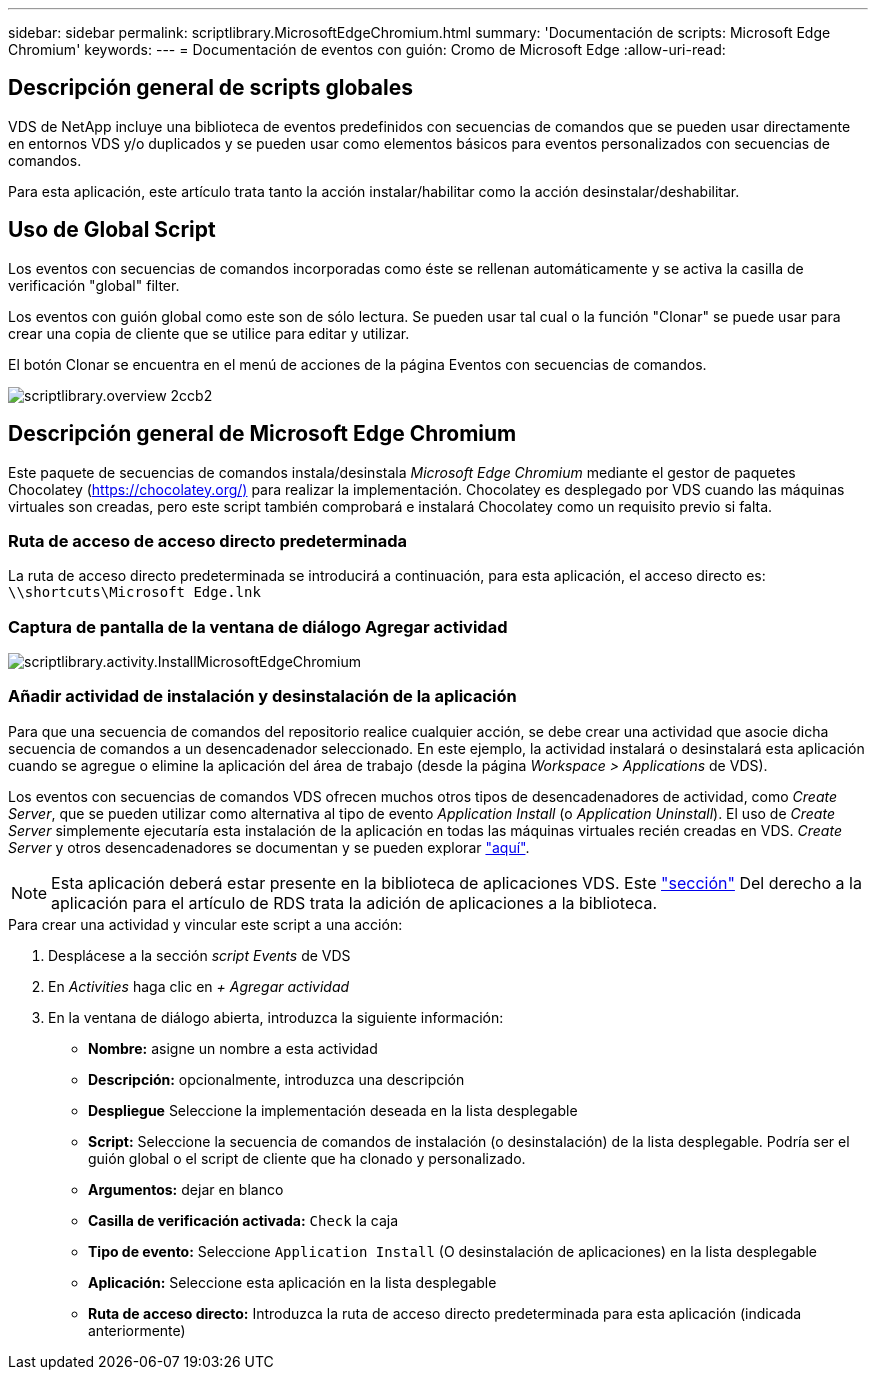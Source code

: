 ---
sidebar: sidebar 
permalink: scriptlibrary.MicrosoftEdgeChromium.html 
summary: 'Documentación de scripts: Microsoft Edge Chromium' 
keywords:  
---
= Documentación de eventos con guión: Cromo de Microsoft Edge
:allow-uri-read: 




== Descripción general de scripts globales

VDS de NetApp incluye una biblioteca de eventos predefinidos con secuencias de comandos que se pueden usar directamente en entornos VDS y/o duplicados y se pueden usar como elementos básicos para eventos personalizados con secuencias de comandos.

Para esta aplicación, este artículo trata tanto la acción instalar/habilitar como la acción desinstalar/deshabilitar.



== Uso de Global Script

Los eventos con secuencias de comandos incorporadas como éste se rellenan automáticamente y se activa la casilla de verificación "global" filter.

Los eventos con guión global como este son de sólo lectura. Se pueden usar tal cual o la función "Clonar" se puede usar para crear una copia de cliente que se utilice para editar y utilizar.

El botón Clonar se encuentra en el menú de acciones de la página Eventos con secuencias de comandos.

image::scriptlibrary.overview-2ccb2.png[scriptlibrary.overview 2ccb2]



== Descripción general de Microsoft Edge Chromium

Este paquete de secuencias de comandos instala/desinstala _Microsoft Edge Chromium_ mediante el gestor de paquetes Chocolatey (https://chocolatey.org/)[] para realizar la implementación. Chocolatey es desplegado por VDS cuando las máquinas virtuales son creadas, pero este script también comprobará e instalará Chocolatey como un requisito previo si falta.



=== Ruta de acceso de acceso directo predeterminada

La ruta de acceso directo predeterminada se introducirá a continuación, para esta aplicación, el acceso directo es: `\\shortcuts\Microsoft Edge.lnk`



=== Captura de pantalla de la ventana de diálogo Agregar actividad

image::scriptlibrary.activity.InstallMicrosoftEdgeChromium.png[scriptlibrary.activity.InstallMicrosoftEdgeChromium]



=== Añadir actividad de instalación y desinstalación de la aplicación

Para que una secuencia de comandos del repositorio realice cualquier acción, se debe crear una actividad que asocie dicha secuencia de comandos a un desencadenador seleccionado. En este ejemplo, la actividad instalará o desinstalará esta aplicación cuando se agregue o elimine la aplicación del área de trabajo (desde la página _Workspace > Applications_ de VDS).

Los eventos con secuencias de comandos VDS ofrecen muchos otros tipos de desencadenadores de actividad, como _Create Server_, que se pueden utilizar como alternativa al tipo de evento _Application Install_ (o _Application Uninstall_). El uso de _Create Server_ simplemente ejecutaría esta instalación de la aplicación en todas las máquinas virtuales recién creadas en VDS. _Create Server_ y otros desencadenadores se documentan y se pueden explorar link:Management.Scripted_Events.scripted_events.html["aquí"].


NOTE: Esta aplicación deberá estar presente en la biblioteca de aplicaciones VDS. Este link:Management.Applications.application_entitlement_workflow.html#add-applications-to-the-app-catalog["sección"] Del derecho a la aplicación para el artículo de RDS trata la adición de aplicaciones a la biblioteca.

.Para crear una actividad y vincular este script a una acción:
. Desplácese a la sección _script Events_ de VDS
. En _Activities_ haga clic en _+ Agregar actividad_
. En la ventana de diálogo abierta, introduzca la siguiente información:
+
** *Nombre:* asigne un nombre a esta actividad
** *Descripción:* opcionalmente, introduzca una descripción
** *Despliegue* Seleccione la implementación deseada en la lista desplegable
** *Script:* Seleccione la secuencia de comandos de instalación (o desinstalación) de la lista desplegable. Podría ser el guión global o el script de cliente que ha clonado y personalizado.
** *Argumentos:* dejar en blanco
** *Casilla de verificación activada:* `Check` la caja
** *Tipo de evento:* Seleccione `Application Install` (O desinstalación de aplicaciones) en la lista desplegable
** *Aplicación:* Seleccione esta aplicación en la lista desplegable
** *Ruta de acceso directo:* Introduzca la ruta de acceso directo predeterminada para esta aplicación (indicada anteriormente)



